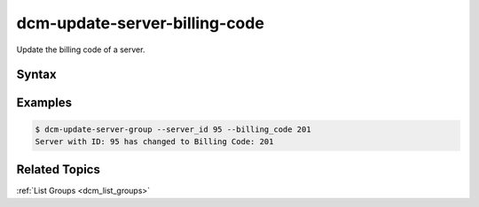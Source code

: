.. raw:: latex
  
      \newpage

.. _dcm_update_server_billing_code:

dcm-update-server-billing-code
------------------------------

Update the billing code of a server.


Syntax
~~~~~~

.. program-output:: dcm-update-server-billing-code -h


Examples
~~~~~~~~

.. code-block:: bash

    $ dcm-update-server-group --server_id 95 --billing_code 201
    Server with ID: 95 has changed to Billing Code: 201

Related Topics
~~~~~~~~~~~~~~

:ref:`List Groups  <dcm_list_groups>`

